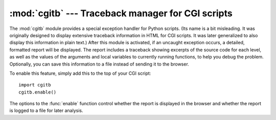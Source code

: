 
:mod:`cgitb` --- Traceback manager for CGI scripts
==================================================

.. module:: cgitb
   :synopsis: Configurable traceback handler for CGI scripts.
.. moduleauthor:: Ka-Ping Yee <ping@lfw.org>
.. sectionauthor:: Fred L. Drake, Jr. <fdrake@acm.org>


.. versionadded:: 2.2

.. index::
   single: CGI; exceptions
   single: CGI; tracebacks
   single: exceptions; in CGI scripts
   single: tracebacks; in CGI scripts

The :mod:`cgitb` module provides a special exception handler for Python scripts.
(Its name is a bit misleading.  It was originally designed to display extensive
traceback information in HTML for CGI scripts.  It was later generalized to also
display this information in plain text.)  After this module is activated, if an
uncaught exception occurs, a detailed, formatted report will be displayed.  The
report includes a traceback showing excerpts of the source code for each level,
as well as the values of the arguments and local variables to currently running
functions, to help you debug the problem.  Optionally, you can save this
information to a file instead of sending it to the browser.

To enable this feature, simply add this to the top of your CGI script::

   import cgitb
   cgitb.enable()

The options to the :func:`enable` function control whether the report is
displayed in the browser and whether the report is logged to a file for later
analysis.


.. function:: enable([display[, logdir[, context[, format]]]])

   .. index:: single: excepthook() (in module sys)

   This function causes the :mod:`cgitb` module to take over the interpreter's
   default handling for exceptions by setting the value of :attr:`sys.excepthook`.

   The optional argument *display* defaults to ``1`` and can be set to ``0`` to
   suppress sending the traceback to the browser. If the argument *logdir* is
   present, the traceback reports are written to files.  The value of *logdir*
   should be a directory where these files will be placed. The optional argument
   *context* is the number of lines of context to display around the current line
   of source code in the traceback; this defaults to ``5``. If the optional
   argument *format* is ``"html"``, the output is formatted as HTML.  Any other
   value forces plain text output.  The default value is ``"html"``.

.. function:: text(info[, context=5])

   Handles the exception described by *info* (a 3-tuple containing the result of 
   :func:`sys.exc_info`), formatting its traceback as text and returning the 
   result as a string.
   
.. function:: html(info[, context=5])

   Handles the exception described by *info* (a 3-tuple containing the result of 
   :func:`sys.exc_info`), formatting its traceback as html and returning the 
   result as a string.

.. function:: handler([info])

   This function handles an exception using the default settings (that is, show a
   report in the browser, but don't log to a file). This can be used when you've
   caught an exception and want to report it using :mod:`cgitb`.  The optional
   *info* argument should be a 3-tuple containing an exception type, exception
   value, and traceback object, exactly like the tuple returned by
   :func:`sys.exc_info`.  If the *info* argument is not supplied, the current
   exception is obtained from :func:`sys.exc_info`.

